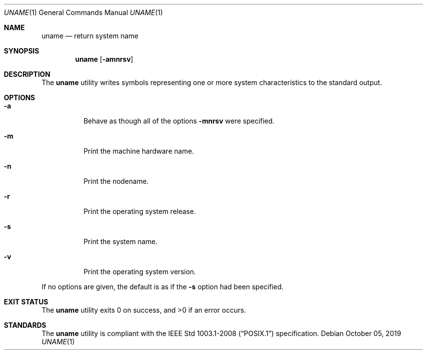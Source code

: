 .Dd October 05, 2019
.Dt UNAME 1
.Os
.Sh NAME
.Nm uname
.Nd return system name
.Sh SYNOPSIS
.Nm
.Op Fl amnrsv
.Sh DESCRIPTION
The
.Nm
utility writes symbols representing one or more system characteristics
to the standard output.
.Sh OPTIONS
.Bl -tag -width Ds
.It Fl a
Behave as though all of the options
.Fl mnrsv
were specified.
.It Fl m
Print the machine hardware name.
.It Fl n
Print the nodename.
.It Fl r
Print the operating system release.
.It Fl s
Print the system name.
.It Fl v
Print the operating system version.
.El
.Pp
If no options are given, the default is as if the
.Fl s
option had been specified.
.Sh EXIT STATUS
.Ex -std
.Sh STANDARDS
The
.Nm
utility is compliant with the
.St -p1003.1-2008
specification.

